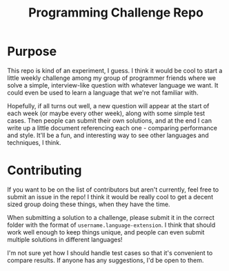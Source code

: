 #+TITLE: Programming Challenge Repo
#+OPTIONS: toc:nil

* Purpose
This repo is kind of an experiment, I guess. I think it would be cool to start a little weekly
challenge among my group of programmer friends where we solve a simple, interview-like question with
whatever language we want. It could even be used to learn a language that we're not familiar with. 

Hopefully, if all turns out well, a new question will appear at the start of each week (or maybe  
every other week), along with some simple test cases. Then people can submit their own solutions, 
and at the end I can write up a little document referencing each one - comparing performance and 
style. It'll be a fun, and interesting way to see other languages and techniques, I think.

* Contributing
If you want to be on the list of contributors but aren't currently, feel free to submit an issue in 
the repo! I think it would be really cool to get a decent sized group doing these things, when they
have the time.

When submitting a solution to a challenge, please submit it in the correct folder with the format of
~username.language-extension~. I think that should work well enough to keep things unique, and
people can even submit multiple solutions in different languages!

I'm not sure yet how I should handle test cases so that it's convenient to compare results. If
anyone has any suggestions, I'd be open to them.
